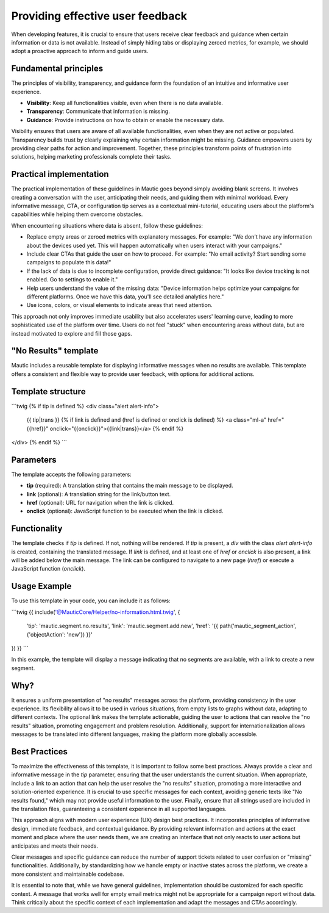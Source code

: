 Providing effective user feedback
=================================

When developing features, it is crucial to ensure that users receive clear feedback and guidance when certain information or data is not available. Instead of simply hiding tabs or displaying zeroed metrics, for example, we should adopt a proactive approach to inform and guide users.

Fundamental principles
----------------------

The principles of visibility, transparency, and guidance form the foundation of an intuitive and informative user experience.

- **Visibility**: Keep all functionalities visible, even when there is no data available.
- **Transparency**: Communicate that information is missing.
- **Guidance**: Provide instructions on how to obtain or enable the necessary data.

Visibility ensures that users are aware of all available functionalities, even when they are not active or populated. Transparency builds trust by clearly explaining why certain information might be missing. Guidance empowers users by providing clear paths for action and improvement. Together, these principles transform points of frustration into solutions, helping marketing professionals complete their tasks.

Practical implementation
------------------------

The practical implementation of these guidelines in Mautic goes beyond simply avoiding blank screens. It involves creating a conversation with the user, anticipating their needs, and guiding them with minimal workload. Every informative message, CTA, or configuration tip serves as a contextual mini-tutorial, educating users about the platform's capabilities while helping them overcome obstacles.

When encountering situations where data is absent, follow these guidelines:

- Replace empty areas or zeroed metrics with explanatory messages. For example:
  "We don't have any information about the devices used yet. This will happen automatically when users interact with your campaigns."
- Include clear CTAs that guide the user on how to proceed. For example:
  "No email activity? Start sending some campaigns to populate this data!"
- If the lack of data is due to incomplete configuration, provide direct guidance:
  "It looks like device tracking is not enabled. Go to settings to enable it."
- Help users understand the value of the missing data:
  "Device information helps optimize your campaigns for different platforms. Once we have this data, you'll see detailed analytics here."
- Use icons, colors, or visual elements to indicate areas that need attention.

This approach not only improves immediate usability but also accelerates users' learning curve, leading to more sophisticated use of the platform over time. Users do not feel "stuck" when encountering areas without data, but are instead motivated to explore and fill those gaps.

"No Results" template
---------------------

Mautic includes a reusable template for displaying informative messages when no results are available. This template offers a consistent and flexible way to provide user feedback, with options for additional actions.

Template structure
------------------

```twig
{% if tip is defined %}
<div class="alert alert-info">
    {{ tip|trans }}
    {% if link is defined and (href is defined or onclick is defined) %}
    <a class="ml-a" href="{{href}}" onclick="{{onclick}}">{{link|trans}}</a>
    {% endif %}
</div>
{% endif %}
```

Parameters
----------

The template accepts the following parameters:

- **tip** (required): A translation string that contains the main message to be displayed.
- **link** (optional): A translation string for the link/button text.
- **href** (optional): URL for navigation when the link is clicked.
- **onclick** (optional): JavaScript function to be executed when the link is clicked.

Functionality
-------------

The template checks if `tip` is defined. If not, nothing will be rendered. If `tip` is present, a `div` with the class `alert alert-info` is created, containing the translated message. If `link` is defined, and at least one of `href` or `onclick` is also present, a link will be added below the main message. The link can be configured to navigate to a new page (`href`) or execute a JavaScript function (`onclick`).

Usage Example
-------------

To use this template in your code, you can include it as follows:

```twig
{{ include('@MauticCore/Helper/no-information.html.twig', {
    'tip': 'mautic.segment.no.results',
    'link': 'mautic.segment.add.new',
    'href': '{{ path('mautic_segment_action', {'objectAction': 'new'}) }}'
}) }}
```

In this example, the template will display a message indicating that no segments are available, with a link to create a new segment.

Why?
----

It ensures a uniform presentation of "no results" messages across the platform, providing consistency in the user experience. Its flexibility allows it to be used in various situations, from empty lists to graphs without data, adapting to different contexts. The optional link makes the template actionable, guiding the user to actions that can resolve the "no results" situation, promoting engagement and problem resolution. Additionally, support for internationalization allows messages to be translated into different languages, making the platform more globally accessible.

Best Practices
--------------

To maximize the effectiveness of this template, it is important to follow some best practices. Always provide a clear and informative message in the `tip` parameter, ensuring that the user understands the current situation. When appropriate, include a link to an action that can help the user resolve the "no results" situation, promoting a more interactive and solution-oriented experience. It is crucial to use specific messages for each context, avoiding generic texts like "No results found," which may not provide useful information to the user. Finally, ensure that all strings used are included in the translation files, guaranteeing a consistent experience in all supported languages.

This approach aligns with modern user experience (UX) design best practices. It incorporates principles of informative design, immediate feedback, and contextual guidance. By providing relevant information and actions at the exact moment and place where the user needs them, we are creating an interface that not only reacts to user actions but anticipates and meets their needs.

Clear messages and specific guidance can reduce the number of support tickets related to user confusion or "missing" functionalities. Additionally, by standardizing how we handle empty or inactive states across the platform, we create a more consistent and maintainable codebase.

It is essential to note that, while we have general guidelines, implementation should be customized for each specific context. A message that works well for empty email metrics might not be appropriate for a campaign report without data. Think critically about the specific context of each implementation and adapt the messages and CTAs accordingly.